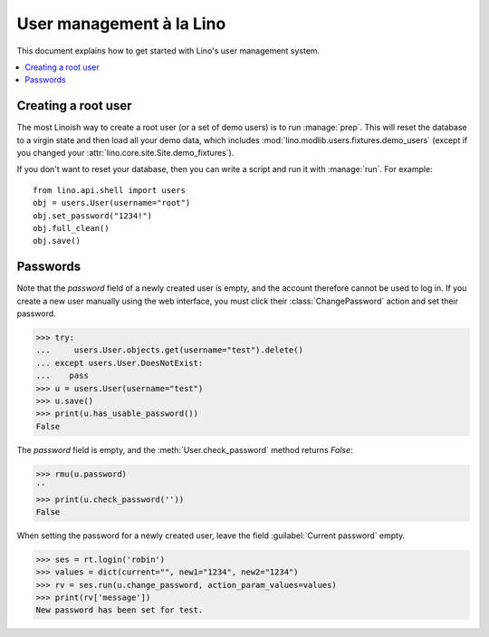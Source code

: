 .. doctest docs/dev/users.rst
.. _dev.users:

=========================
User management à la Lino
=========================

This document explains how to get started with Lino's user management
system.


..  doctests initialization:
    
    >>> from lino import startup
    >>> startup('lino_book.projects.min1.settings.demo')
    >>> from lino.api.doctest import *

.. contents::
    :depth: 1
    :local:


 
Creating a root user
====================

The most Linoish way to create a root user (or a set of demo users) is
to run :manage:`prep`.  This will reset the database to a
virgin state and then load all your demo data, which includes
:mod:`lino.modlib.users.fixtures.demo_users` (except if you changed
your :attr:`lino.core.site.Site.demo_fixtures`).

If you don't want to reset your database, then you can write a script
and run it with :manage:`run`. For example::

    from lino.api.shell import users
    obj = users.User(username="root")
    obj.set_password("1234!")
    obj.full_clean()
    obj.save()



Passwords
=========

Note that the `password` field of a newly created user is empty,
and the account therefore cannot be used to log in.  If you create
a new user manually using the web interface, you must click their
:class:`ChangePassword` action and set their password.

>>> try:
...     users.User.objects.get(username="test").delete()
... except users.User.DoesNotExist:
...    pass
>>> u = users.User(username="test")
>>> u.save()
>>> print(u.has_usable_password())
False


The `password` field is empty, and the :meth:`User.check_password`
method returns `False`:

>>> rmu(u.password)
''
>>> print(u.check_password(''))
False

When setting the password for a newly created user, leave the
field :guilabel:`Current password` empty.

>>> ses = rt.login('robin')
>>> values = dict(current="", new1="1234", new2="1234")
>>> rv = ses.run(u.change_password, action_param_values=values)
>>> print(rv['message'])
New password has been set for test.


